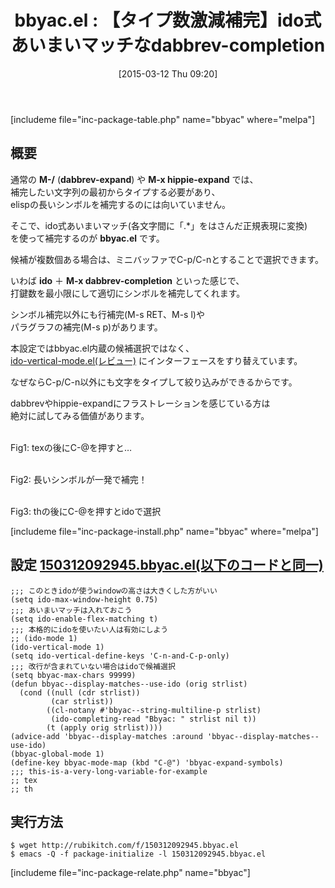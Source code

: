 #+BLOG: rubikitch
#+POSTID: 755
#+BLOG: rubikitch
#+DATE: [2015-03-12 Thu 09:20]
#+PERMALINK: bbyac
#+OPTIONS: toc:nil num:nil todo:nil pri:nil tags:nil ^:nil \n:t -:nil
#+ISPAGE: nil
#+DESCRIPTION:
# (progn (erase-buffer)(find-file-hook--org2blog/wp-mode))
#+BLOG: rubikitch
#+CATEGORY: 入力支援
#+EL_PKG_NAME: bbyac
#+TAGS: ido, 補完
#+EL_TITLE0: 【タイプ数激減補完】ido式あいまいマッチなdabbrev-completion
#+EL_URL: 
#+begin: org2blog
#+TITLE: bbyac.el : 【タイプ数激減補完】ido式あいまいマッチなdabbrev-completion
[includeme file="inc-package-table.php" name="bbyac" where="melpa"]

#+end:
** 概要
通常の *M-/* (*dabbrev-expand*) や *M-x hippie-expand* では、
補完したい文字列の最初からタイプする必要があり、
elispの長いシンボルを補完するのには向いていません。

そこで、ido式あいまいマッチ(各文字間に「.*」をはさんだ正規表現に変換)
を使って補完するのが *bbyac.el* です。

候補が複数個ある場合は、ミニバッファでC-p/C-nとすることで選択できます。

いわば *ido* ＋ *M-x dabbrev-completion* といった感じで、
打鍵数を最小限にして適切にシンボルを補完してくれます。

シンボル補完以外にも行補完(M-s RET、M-s l)や
パラグラフの補完(M-s p)があります。

本設定ではbbyac.el内蔵の候補選択ではなく、
[[http://emacs.rubikitch.com/ido-vertical-mode/][ido-vertical-mode.el(レビュー)]] にインターフェースをすり替えています。

なぜならC-p/C-n以外にも文字をタイプして絞り込みができるからです。

dabbrevやhippie-expandにフラストレーションを感じている方は
絶対に試してみる価値があります。
# (progn (forward-line 1)(shell-command "screenshot-time.rb org_template" t))
[[file:/r/sync/screenshots/20150312093753.png]]
Fig1: texの後にC-@を押すと…

[[file:/r/sync/screenshots/20150312093759.png]]
Fig2: 長いシンボルが一発で補完！

[[file:/r/sync/screenshots/20150312093819.png]]
Fig3: thの後にC-@を押すとidoで選択

[includeme file="inc-package-install.php" name="bbyac" where="melpa"]
** 設定 [[http://rubikitch.com/f/150312092945.bbyac.el][150312092945.bbyac.el(以下のコードと同一)]]
#+BEGIN: include :file "/r/sync/junk/150312/150312092945.bbyac.el"
#+BEGIN_SRC fundamental
;;; このときidoが使うwindowの高さは大きくした方がいい
(setq ido-max-window-height 0.75)
;;; あいまいマッチは入れておこう
(setq ido-enable-flex-matching t)
;;; 本格的にidoを使いたい人は有効にしよう
;; (ido-mode 1)
(ido-vertical-mode 1)
(setq ido-vertical-define-keys 'C-n-and-C-p-only)
;;; 改行が含まれていない場合はidoで候補選択
(setq bbyac-max-chars 99999)
(defun bbyac--display-matches--use-ido (orig strlist)
  (cond ((null (cdr strlist))
         (car strlist))
        ((cl-notany #'bbyac--string-multiline-p strlist)
         (ido-completing-read "Bbyac: " strlist nil t))
        (t (apply orig strlist))))
(advice-add 'bbyac--display-matches :around 'bbyac--display-matches--use-ido)
(bbyac-global-mode 1)
(define-key bbyac-mode-map (kbd "C-@") 'bbyac-expand-symbols)
;;; this-is-a-very-long-variable-for-example
;; tex
;; th
#+END_SRC

#+END:

** 実行方法
#+BEGIN_EXAMPLE
$ wget http://rubikitch.com/f/150312092945.bbyac.el
$ emacs -Q -f package-initialize -l 150312092945.bbyac.el
#+END_EXAMPLE

# /r/sync/screenshots/20150312093753.png http://rubikitch.com/wp-content/uploads/2015/03/wpid-20150312093753.png
# /r/sync/screenshots/20150312093759.png http://rubikitch.com/wp-content/uploads/2015/03/wpid-20150312093759.png
# /r/sync/screenshots/20150312093819.png http://rubikitch.com/wp-content/uploads/2015/03/wpid-20150312093819.png
[includeme file="inc-package-relate.php" name="bbyac"]
